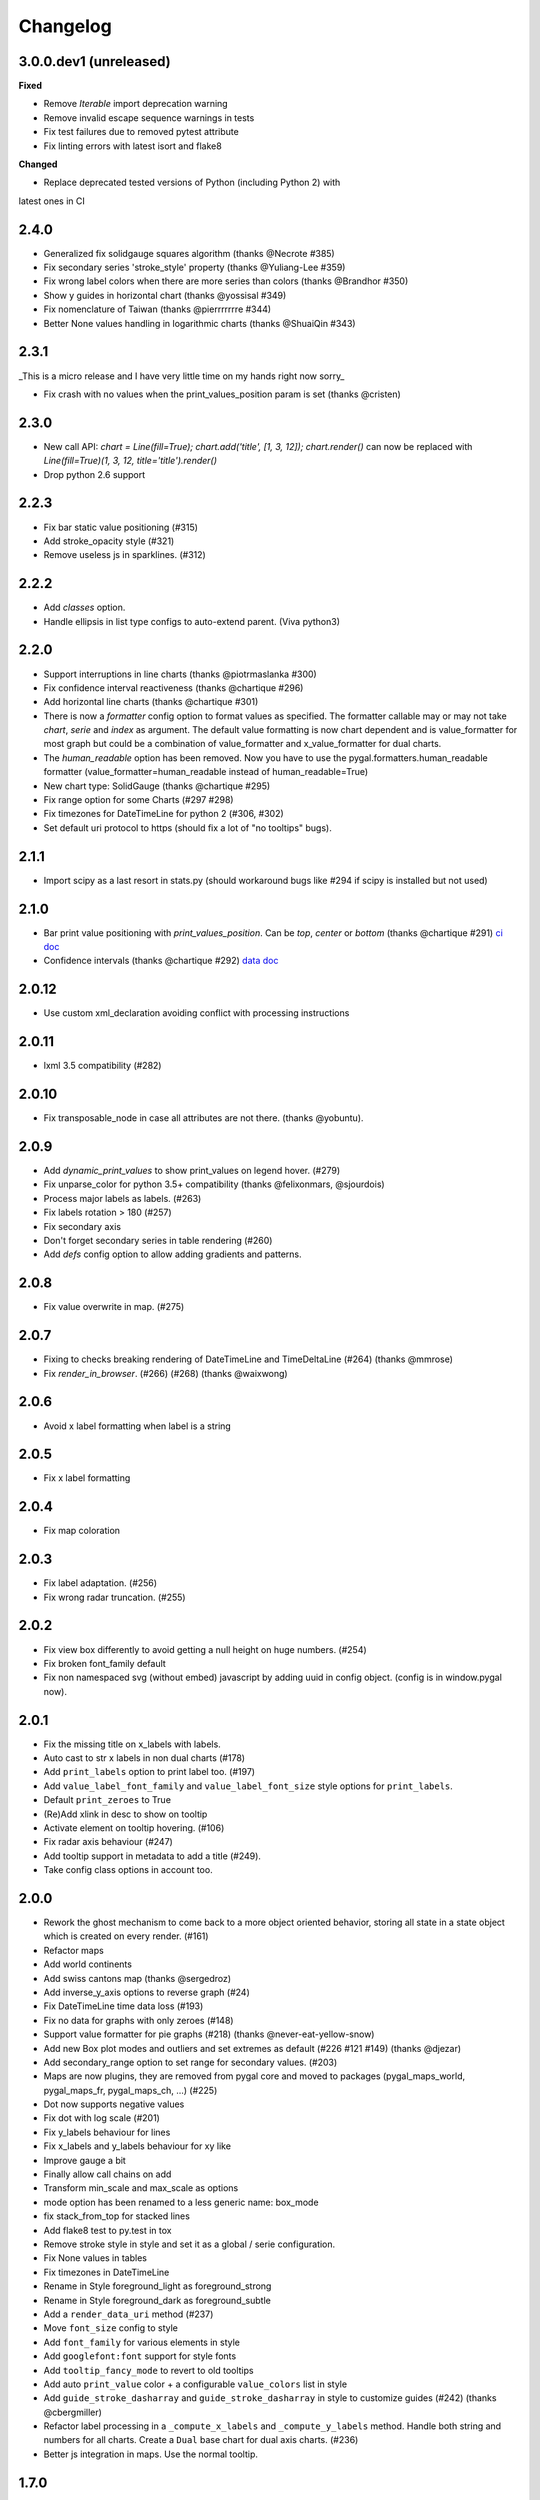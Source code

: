 =========
Changelog
=========

3.0.0.dev1 (unreleased)
======================

**Fixed**

* Remove `Iterable` import deprecation warning
* Remove invalid escape sequence warnings in tests
* Fix test failures due to removed pytest attribute
* Fix linting errors with latest isort and flake8

**Changed**

* Replace deprecated tested versions of Python (including Python 2) with
latest ones in CI

2.4.0
=====

* Generalized fix solidgauge squares algorithm (thanks @Necrote #385)
* Fix secondary series 'stroke_style' property (thanks @Yuliang-Lee #359)
* Fix wrong label colors when there are more series than colors (thanks @Brandhor #350)
* Show y guides in horizontal chart (thanks @yossisal #349)
* Fix nomenclature of Taiwan (thanks @pierrrrrrre #344)
* Better None values handling in logarithmic charts (thanks @ShuaiQin #343)


2.3.1
=====

_This is a micro release and I have very little time on my hands right now sorry_

* Fix crash with no values when the print_values_position param is set (thanks @cristen)


2.3.0
=====

* New call API: `chart = Line(fill=True); chart.add('title', [1, 3, 12]); chart.render()` can now be replaced with `Line(fill=True)(1, 3, 12, title='title').render()`
* Drop python 2.6 support


2.2.3
=====

* Fix bar static value positioning (#315)
* Add stroke_opacity style (#321)
* Remove useless js in sparklines. (#312)


2.2.2
=====

* Add `classes` option.
* Handle ellipsis in list type configs to auto-extend parent. (Viva python3)


2.2.0
=====

* Support interruptions in line charts (thanks @piotrmaslanka #300)
* Fix confidence interval reactiveness (thanks @chartique #296)
* Add horizontal line charts (thanks @chartique #301)
* There is now a `formatter` config option to format values as specified. The formatter callable may or may not take `chart`, `serie` and `index` as argument. The default value formatting is now chart dependent and is value_formatter for most graph but could be a combination of value_formatter and x_value_formatter for dual charts.
* The `human_readable` option has been removed. Now you have to use the pygal.formatters.human_readable formatter (value_formatter=human_readable instead of human_readable=True)
* New chart type: SolidGauge (thanks @chartique #295)
* Fix range option for some Charts (#297 #298)
* Fix timezones for DateTimeLine for python 2 (#306, #302)
* Set default uri protocol to https (should fix a lot of "no tooltips" bugs).

2.1.1
=====

* Import scipy as a last resort in stats.py (should workaround bugs like #294 if scipy is installed but not used)


2.1.0
=====

* Bar print value positioning with `print_values_position`. Can be `top`, `center` or `bottom` (thanks @chartique #291) `ci doc <documentation/configuration/value.html#confidence-intervals>`_
* Confidence intervals (thanks @chartique #292) `data doc <documentation/configuration/data.html#print-values-position>`_


2.0.12
======

* Use custom xml_declaration avoiding conflict with processing instructions


2.0.11
======

* lxml 3.5 compatibility (#282)


2.0.10
======

* Fix transposable_node in case all attributes are not there. (thanks @yobuntu).


2.0.9
=====

* Add `dynamic_print_values` to show print_values on legend hover. (#279)
* Fix unparse_color for python 3.5+ compatibility (thanks @felixonmars, @sjourdois)
* Process major labels as labels. (#263)
* Fix labels rotation > 180 (#257)
* Fix secondary axis
* Don't forget secondary series in table rendering (#260)
* Add `defs` config option to allow adding gradients and patterns.

2.0.8
=====

* Fix value overwrite in map. (#275)


2.0.7
=====

* Fixing to checks breaking rendering of DateTimeLine and TimeDeltaLine (#264) (thanks @mmrose)
* Fix `render_in_browser`. (#266) (#268) (thanks @waixwong)


2.0.6
=====

* Avoid x label formatting when label is a string


2.0.5
=====

* Fix x label formatting


2.0.4
=====

* Fix map coloration


2.0.3
=====

* Fix label adaptation. (#256)
* Fix wrong radar truncation. (#255)


2.0.2
=====

* Fix view box differently to avoid getting a null height on huge numbers. (#254)
* Fix broken font_family default
* Fix non namespaced svg (without embed) javascript by adding uuid in config object. (config is in window.pygal now).


2.0.1
=====

* Fix the missing title on x_labels with labels.
* Auto cast to str x labels in non dual charts (#178)
* Add ``print_labels`` option to print label too. (#197)
* Add ``value_label_font_family`` and ``value_label_font_size`` style options for ``print_labels``.
* Default ``print_zeroes`` to True
* (Re)Add xlink in desc to show on tooltip
* Activate element on tooltip hovering. (#106)
* Fix radar axis behaviour (#247)
* Add tooltip support in metadata to add a title (#249).
* Take config class options in account too.


2.0.0
=====

* Rework the ghost mechanism to come back to a more object oriented behavior, storing all state in a state object which is created on every render. (#161)
* Refactor maps
* Add world continents
* Add swiss cantons map (thanks @sergedroz)
* Add inverse_y_axis options to reverse graph (#24)
* Fix DateTimeLine time data loss (#193)
* Fix no data for graphs with only zeroes (#148)
* Support value formatter for pie graphs (#218) (thanks @never-eat-yellow-snow)
* Add new Box plot modes and outliers and set extremes as default (#226 #121 #149) (thanks @djezar)
* Add secondary_range option to set range for secondary values. (#203)
* Maps are now plugins, they are removed from pygal core and moved to packages (pygal_maps_world, pygal_maps_fr, pygal_maps_ch, ...) (#225)
* Dot now supports negative values
* Fix dot with log scale (#201)
* Fix y_labels behaviour for lines
* Fix x_labels and y_labels behaviour for xy like
* Improve gauge a bit
* Finally allow call chains on add
* Transform min_scale and max_scale as options
* mode option has been renamed to a less generic name: box_mode
* fix stack_from_top for stacked lines
* Add flake8 test to py.test in tox
* Remove stroke style in style and set it as a global / serie configuration.
* Fix None values in tables
* Fix timezones in DateTimeLine
* Rename in Style foreground_light as foreground_strong
* Rename in Style foreground_dark as foreground_subtle
* Add a ``render_data_uri`` method (#237)
* Move ``font_size`` config to style
* Add ``font_family`` for various elements in style
* Add ``googlefont:font`` support for style fonts
* Add ``tooltip_fancy_mode`` to revert to old tooltips
* Add auto ``print_value`` color + a configurable ``value_colors`` list in style
* Add ``guide_stroke_dasharray`` and ``guide_stroke_dasharray`` in style to customize guides (#242) (thanks @cbergmiller)
* Refactor label processing in a ``_compute_x_labels`` and ``_compute_y_labels`` method. Handle both string and numbers for all charts. Create a ``Dual`` base chart for dual axis charts.  (#236)
* Better js integration in maps. Use the normal tooltip.


1.7.0
=====

* Remove DateY and replace it by real XY datetime, date, time and timedelta support. (#188)
* Introduce new XY configuration options: `xrange`, `x_value_formatter`.
* Add show_x_labels option to remove them and the x axis.
* Set print_values to False by default.
* Fix secondary serie text values when None in data. (#192)

1.6.2
=====

* Add margin_top, margin_right, margin_bottom, margin_left options which defaults to margin. (thanks @djt)
* Update django mime parameter from mimetype to content_type. (thanks @kswiat)
* Allow a color and a style parameter to value metadata.

1.6.1
=====

* Fix Decimal incompatibility

1.6.0
=====

* Adds config option missing_value_fill_truncation. (thanks @sirlark)
* Avoid HTTP 301 Moved Permanently (thanks @jean)
* Add a Django response method (thanks @inlanger)
* Fix setup.py (#170)
* Fix format error on list like in table
* Add legend_at_bottom_columns option to specify number of columns in legend when at bottom. (#157)
* Fix secondary interpolation (#165)
* Adds an extra class (axis) to horizontal guides if the label is "0" (#147) (thanks @sirlark)
* Add line stroke customization parameters to style.py (#154) (thanks @blakev)

1.5.1
=====

* Add `stack_from_top` option to reverse stack graph data order
* Minor fix for empty logarithmic chart
* Reorders axes in SVG output. Fix #145 (thanks @sirlark)

1.5.0
=====

* Add per serie configuration
* Add half pie (thanks @philt2001)
* Make lxml an optionnal dependency (huge speed boost in pypy)
* Add render_table (WIP)
* Support colors in rgb / rgba for parametric styles

1.4.6
=====

* Add support for \n separated multiline titles (thanks @sirlark)
* New show_only_major_dots option (thanks @Le-Stagiaire)
* Remove 16 colors limitation
* Fix 0 in range (thanks @elpaso)

1.4.5
=====

* Fix y_labels map iterator exhaustion in python 3

1.4.4
=====

* Fix division by zero in spark text (thanks @laserpony)
* Fix config metaclass problem in python 3
* Fix --version in pygal_gen

1.4.3
=====

* Allow arbitrary number of x-labels on line plot (thanks @nsmgr8)

1.4.2
=====

* Fix broken tests

1.4.1
=====

* Fix value formatting in maps

1.4.0
=====

* Finally a changelog !
* Hopefully fix weird major scale algorithm
* Add options to customize major labels (y_labels_major, y_labels_major_every, y_labels_major_count)
* Css can now be inline with the "inline:" prefix
* Visited links bug fixed
* Add french maps by department and region (This will be externalized in an extension later)

1.3.x
=====

* Whisker Box Plot
* Python 3 fix
* DateY X axis formatting (x_label_format)
